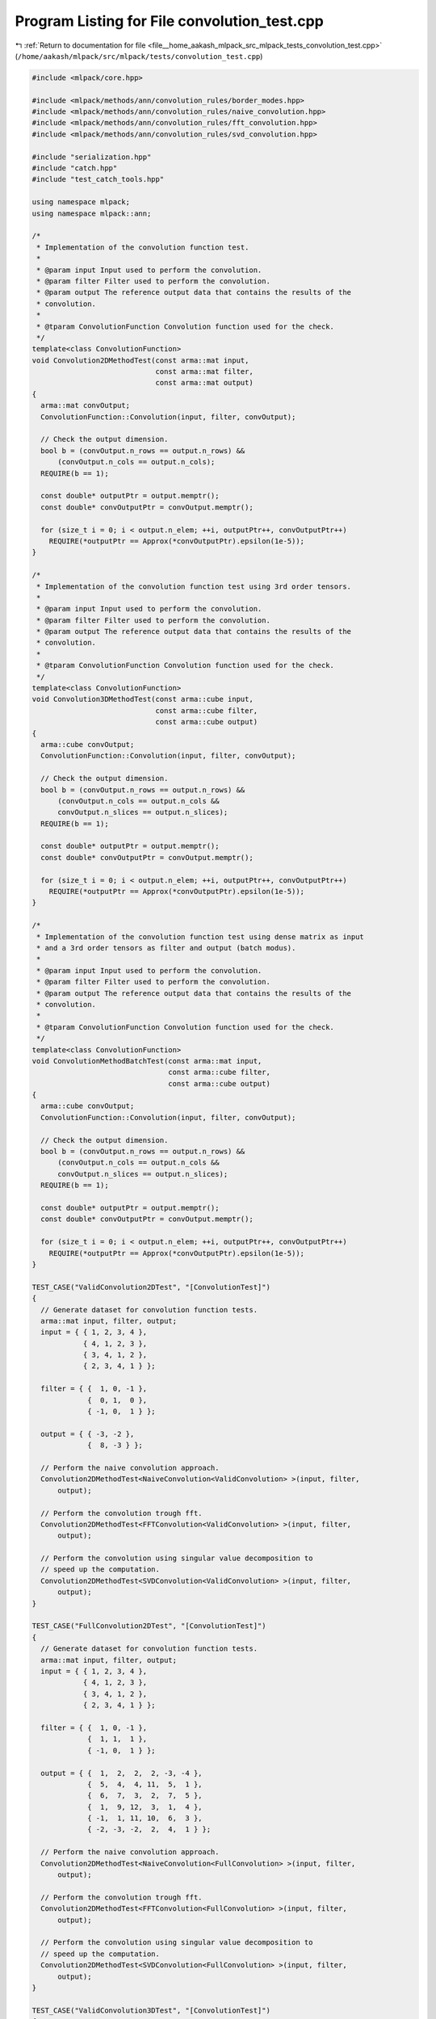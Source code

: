 
.. _program_listing_file__home_aakash_mlpack_src_mlpack_tests_convolution_test.cpp:

Program Listing for File convolution_test.cpp
=============================================

|exhale_lsh| :ref:`Return to documentation for file <file__home_aakash_mlpack_src_mlpack_tests_convolution_test.cpp>` (``/home/aakash/mlpack/src/mlpack/tests/convolution_test.cpp``)

.. |exhale_lsh| unicode:: U+021B0 .. UPWARDS ARROW WITH TIP LEFTWARDS

.. code-block:: cpp

   
   #include <mlpack/core.hpp>
   
   #include <mlpack/methods/ann/convolution_rules/border_modes.hpp>
   #include <mlpack/methods/ann/convolution_rules/naive_convolution.hpp>
   #include <mlpack/methods/ann/convolution_rules/fft_convolution.hpp>
   #include <mlpack/methods/ann/convolution_rules/svd_convolution.hpp>
   
   #include "serialization.hpp"
   #include "catch.hpp"
   #include "test_catch_tools.hpp"
   
   using namespace mlpack;
   using namespace mlpack::ann;
   
   /*
    * Implementation of the convolution function test.
    *
    * @param input Input used to perform the convolution.
    * @param filter Filter used to perform the convolution.
    * @param output The reference output data that contains the results of the
    * convolution.
    *
    * @tparam ConvolutionFunction Convolution function used for the check.
    */
   template<class ConvolutionFunction>
   void Convolution2DMethodTest(const arma::mat input,
                                const arma::mat filter,
                                const arma::mat output)
   {
     arma::mat convOutput;
     ConvolutionFunction::Convolution(input, filter, convOutput);
   
     // Check the output dimension.
     bool b = (convOutput.n_rows == output.n_rows) &&
         (convOutput.n_cols == output.n_cols);
     REQUIRE(b == 1);
   
     const double* outputPtr = output.memptr();
     const double* convOutputPtr = convOutput.memptr();
   
     for (size_t i = 0; i < output.n_elem; ++i, outputPtr++, convOutputPtr++)
       REQUIRE(*outputPtr == Approx(*convOutputPtr).epsilon(1e-5));
   }
   
   /*
    * Implementation of the convolution function test using 3rd order tensors.
    *
    * @param input Input used to perform the convolution.
    * @param filter Filter used to perform the convolution.
    * @param output The reference output data that contains the results of the
    * convolution.
    *
    * @tparam ConvolutionFunction Convolution function used for the check.
    */
   template<class ConvolutionFunction>
   void Convolution3DMethodTest(const arma::cube input,
                                const arma::cube filter,
                                const arma::cube output)
   {
     arma::cube convOutput;
     ConvolutionFunction::Convolution(input, filter, convOutput);
   
     // Check the output dimension.
     bool b = (convOutput.n_rows == output.n_rows) &&
         (convOutput.n_cols == output.n_cols &&
         convOutput.n_slices == output.n_slices);
     REQUIRE(b == 1);
   
     const double* outputPtr = output.memptr();
     const double* convOutputPtr = convOutput.memptr();
   
     for (size_t i = 0; i < output.n_elem; ++i, outputPtr++, convOutputPtr++)
       REQUIRE(*outputPtr == Approx(*convOutputPtr).epsilon(1e-5));
   }
   
   /*
    * Implementation of the convolution function test using dense matrix as input
    * and a 3rd order tensors as filter and output (batch modus).
    *
    * @param input Input used to perform the convolution.
    * @param filter Filter used to perform the convolution.
    * @param output The reference output data that contains the results of the
    * convolution.
    *
    * @tparam ConvolutionFunction Convolution function used for the check.
    */
   template<class ConvolutionFunction>
   void ConvolutionMethodBatchTest(const arma::mat input,
                                   const arma::cube filter,
                                   const arma::cube output)
   {
     arma::cube convOutput;
     ConvolutionFunction::Convolution(input, filter, convOutput);
   
     // Check the output dimension.
     bool b = (convOutput.n_rows == output.n_rows) &&
         (convOutput.n_cols == output.n_cols &&
         convOutput.n_slices == output.n_slices);
     REQUIRE(b == 1);
   
     const double* outputPtr = output.memptr();
     const double* convOutputPtr = convOutput.memptr();
   
     for (size_t i = 0; i < output.n_elem; ++i, outputPtr++, convOutputPtr++)
       REQUIRE(*outputPtr == Approx(*convOutputPtr).epsilon(1e-5));
   }
   
   TEST_CASE("ValidConvolution2DTest", "[ConvolutionTest]")
   {
     // Generate dataset for convolution function tests.
     arma::mat input, filter, output;
     input = { { 1, 2, 3, 4 },
               { 4, 1, 2, 3 },
               { 3, 4, 1, 2 },
               { 2, 3, 4, 1 } };
   
     filter = { {  1, 0, -1 },
                {  0, 1,  0 },
                { -1, 0,  1 } };
   
     output = { { -3, -2 },
                {  8, -3 } };
   
     // Perform the naive convolution approach.
     Convolution2DMethodTest<NaiveConvolution<ValidConvolution> >(input, filter,
         output);
   
     // Perform the convolution trough fft.
     Convolution2DMethodTest<FFTConvolution<ValidConvolution> >(input, filter,
         output);
   
     // Perform the convolution using singular value decomposition to
     // speed up the computation.
     Convolution2DMethodTest<SVDConvolution<ValidConvolution> >(input, filter,
         output);
   }
   
   TEST_CASE("FullConvolution2DTest", "[ConvolutionTest]")
   {
     // Generate dataset for convolution function tests.
     arma::mat input, filter, output;
     input = { { 1, 2, 3, 4 },
               { 4, 1, 2, 3 },
               { 3, 4, 1, 2 },
               { 2, 3, 4, 1 } };
   
     filter = { {  1, 0, -1 },
                {  1, 1,  1 },
                { -1, 0,  1 } };
   
     output = { {  1,  2,  2,  2, -3, -4 },
                {  5,  4,  4, 11,  5,  1 },
                {  6,  7,  3,  2,  7,  5 },
                {  1,  9, 12,  3,  1,  4 },
                { -1,  1, 11, 10,  6,  3 },
                { -2, -3, -2,  2,  4,  1 } };
   
     // Perform the naive convolution approach.
     Convolution2DMethodTest<NaiveConvolution<FullConvolution> >(input, filter,
         output);
   
     // Perform the convolution trough fft.
     Convolution2DMethodTest<FFTConvolution<FullConvolution> >(input, filter,
         output);
   
     // Perform the convolution using singular value decomposition to
     // speed up the computation.
     Convolution2DMethodTest<SVDConvolution<FullConvolution> >(input, filter,
         output);
   }
   
   TEST_CASE("ValidConvolution3DTest", "[ConvolutionTest]")
   {
     // Generate dataset for convolution function tests.
     arma::mat input, filter, output;
     input = { { 1, 2, 3, 4 },
               { 4, 1, 2, 3 },
               { 3, 4, 1, 2 },
               { 2, 3, 4, 1 } };
   
     filter = { {  1, 0, -1 },
                {  0, 1,  0 },
                { -1, 0,  1 } };
   
     output = { { -3, -2 },
                {  8, -3 } };
   
     arma::cube inputCube(input.n_rows, input.n_cols, 2);
     inputCube.slice(0) = input;
     inputCube.slice(1) = input;
   
     arma::cube filterCube(filter.n_rows, filter.n_cols, 2);
     filterCube.slice(0) = filter;
     filterCube.slice(1) = filter;
   
     arma::cube outputCube(output.n_rows, output.n_cols, 2);
     outputCube.slice(0) = output;
     outputCube.slice(1) = output;
   
     // Perform the naive convolution approach.
     Convolution3DMethodTest<NaiveConvolution<ValidConvolution> >(inputCube,
         filterCube, outputCube);
   
     // Perform the convolution trough fft.
     Convolution3DMethodTest<FFTConvolution<ValidConvolution> >(inputCube,
         filterCube, outputCube);
   
     // Perform the convolution using using the singular value decomposition to
     // speed up the computation.
     Convolution3DMethodTest<SVDConvolution<ValidConvolution> >(inputCube,
         filterCube, outputCube);
   }
   
   TEST_CASE("FullConvolution3DTest", "[ConvolutionTest]")
   {
     // Generate dataset for convolution function tests.
     arma::mat input, filter, output;
     input = { { 1, 2, 3, 4 },
               { 4, 1, 2, 3 },
               { 3, 4, 1, 2 },
               { 2, 3, 4, 1 } };
   
     filter = { {  1, 0, -1 },
                {  1, 1,  1 },
                { -1, 0,  1 } };
   
     output = { {  1,  2,  2,  2, -3, -4 },
                {  5,  4,  4, 11,  5,  1 },
                {  6,  7,  3,  2,  7,  5 },
                {  1,  9, 12,  3,  1,  4 },
                { -1,  1, 11, 10,  6,  3 },
                { -2, -3, -2,  2,  4,  1 } };
   
     arma::cube inputCube(input.n_rows, input.n_cols, 2);
     inputCube.slice(0) = input;
     inputCube.slice(1) = input;
   
     arma::cube filterCube(filter.n_rows, filter.n_cols, 2);
     filterCube.slice(0) = filter;
     filterCube.slice(1) = filter;
   
     arma::cube outputCube(output.n_rows, output.n_cols, 2);
     outputCube.slice(0) = output;
     outputCube.slice(1) = output;
   
     // Perform the naive convolution approach.
     Convolution3DMethodTest<NaiveConvolution<FullConvolution> >(inputCube,
         filterCube, outputCube);
   
     // Perform the convolution trough fft.
     Convolution3DMethodTest<FFTConvolution<FullConvolution> >(inputCube,
         filterCube, outputCube);
   
     // Perform the convolution using using the singular value decomposition to
     // speed up the computation.
     Convolution3DMethodTest<SVDConvolution<FullConvolution> >(inputCube,
         filterCube, outputCube);
   }
   
   TEST_CASE("ValidConvolutionBatchTest", "[ConvolutionTest]")
   {
     // Generate dataset for convolution function tests.
     arma::mat input, filter, output;
     input = { { 1, 2, 3, 4 },
               { 4, 1, 2, 3 },
               { 3, 4, 1, 2 },
               { 2, 3, 4, 1 } };
   
     filter = { {  1, 0, -1 },
                {  0, 1,  0 },
                { -1, 0,  1 } };
   
     output = { { -3, -2 },
                {  8, -3 } };
   
     arma::cube filterCube(filter.n_rows, filter.n_cols, 2);
     filterCube.slice(0) = filter;
     filterCube.slice(1) = filter;
   
     arma::cube outputCube(output.n_rows, output.n_cols, 2);
     outputCube.slice(0) = output;
     outputCube.slice(1) = output;
   
     // Perform the naive convolution approach.
     ConvolutionMethodBatchTest<NaiveConvolution<ValidConvolution> >(input,
         filterCube, outputCube);
   
     // Perform the convolution trough fft.
     ConvolutionMethodBatchTest<FFTConvolution<ValidConvolution> >(input,
         filterCube, outputCube);
   
     // Perform the convolution using using the singular value decomposition to
     // speed up the computation.
     ConvolutionMethodBatchTest<SVDConvolution<ValidConvolution> >(input,
         filterCube, outputCube);
   }
   
   TEST_CASE("FullConvolutionBatchTest", "[ConvolutionTest]")
   {
     // Generate dataset for convolution function tests.
     arma::mat input, filter, output;
     input = { { 1, 2, 3, 4 },
               { 4, 1, 2, 3 },
               { 3, 4, 1, 2 },
               { 2, 3, 4, 1 } };
   
     filter = { {  1, 0, -1 },
                {  1, 1,  1 },
                { -1, 0,  1 } };
   
     output = { {  1,  2,  2,  2, -3, -4 },
                {  5,  4,  4, 11,  5,  1 },
                {  6,  7,  3,  2,  7,  5 },
                {  1,  9, 12,  3,  1,  4 },
                { -1,  1, 11, 10,  6,  3 },
                { -2, -3, -2,  2,  4,  1 } };
   
     arma::cube filterCube(filter.n_rows, filter.n_cols, 2);
     filterCube.slice(0) = filter;
     filterCube.slice(1) = filter;
   
     arma::cube outputCube(output.n_rows, output.n_cols, 2);
     outputCube.slice(0) = output;
     outputCube.slice(1) = output;
   
     // Perform the naive convolution approach.
     ConvolutionMethodBatchTest<NaiveConvolution<FullConvolution> >(input,
         filterCube, outputCube);
   
     // Perform the convolution trough fft.
     ConvolutionMethodBatchTest<FFTConvolution<FullConvolution> >(input,
         filterCube, outputCube);
   
     // Perform the convolution using using the singular value decomposition to
     // speed up the computation.
     ConvolutionMethodBatchTest<SVDConvolution<FullConvolution> >(input,
         filterCube, outputCube);
   }
